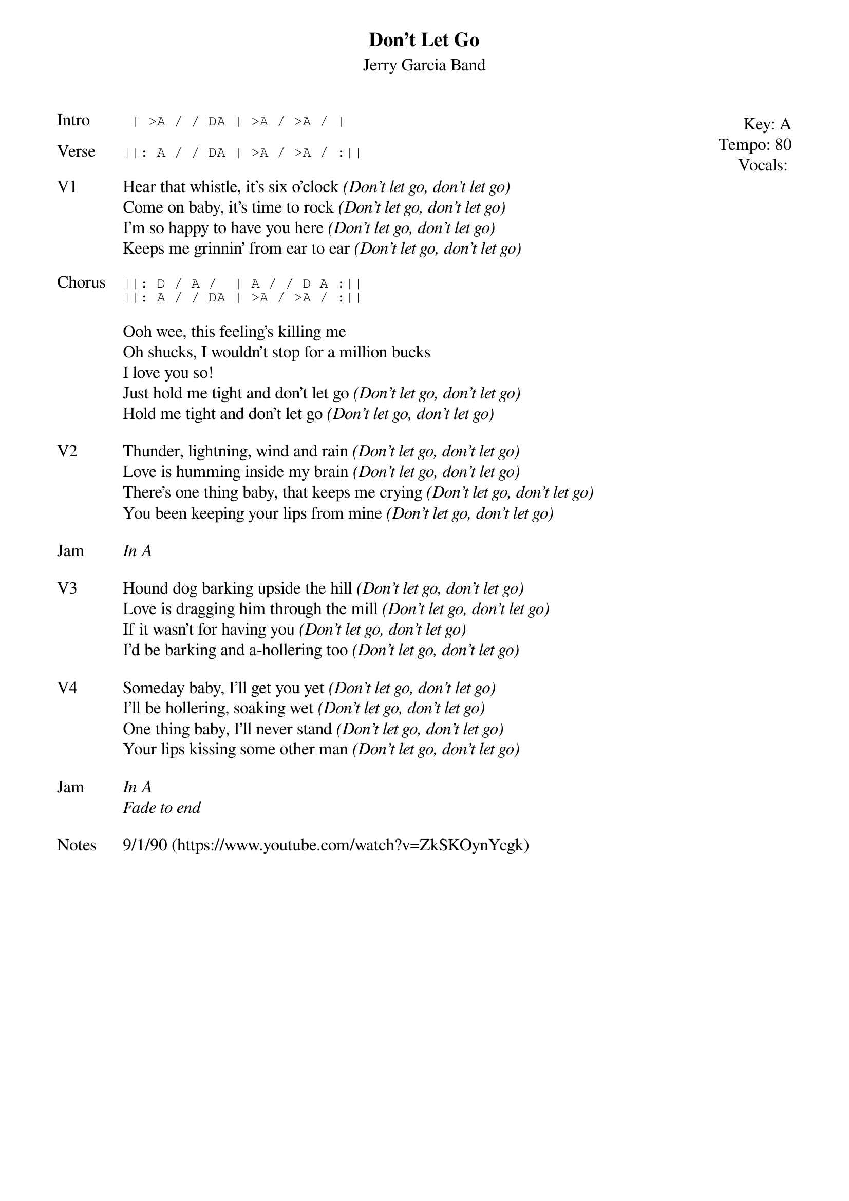 {t:Don't Let Go}
{st:Jerry Garcia Band}
{key: A}
{tempo: 80}
{meta: vocals JM}

{start_of_textblock label="" flush="right" anchor="line" x="100%"}
Key: %{key}
Tempo: %{tempo}
Vocals: %{vocals}
{end_of_textblock}
{sot: Intro}
 | >A / / DA | >A / >A / |
{eot}

{sot: Verse}
||: A / / DA | >A / >A / :||
{eot}

{sov: V1}
Hear that whistle, it's six o'clock <i>(Don't let go, don't let go)</i>
Come on baby, it's time to rock <i>(Don't let go, don't let go)</i>
I'm so happy to have you here <i>(Don't let go, don't let go)</i>
Keeps me grinnin' from ear to ear <i>(Don't let go, don't let go)</i>
{eov}

{sot: Chorus}
||: D / A /  | A / / D A :||
||: A / / DA | >A / >A / :||
{eot}

{sov}
Ooh wee, this feeling's killing me
Oh shucks, I wouldn't stop for a million bucks
I love you so!
Just hold me tight and don't let go <i>(Don't let go, don't let go)</i>
Hold me tight and don't let go <i>(Don't let go, don't let go)</i>
{eov}

{sov: V2}
Thunder, lightning, wind and rain <i>(Don't let go, don't let go)</i>
Love is humming inside my brain <i>(Don't let go, don't let go)</i>
There's one thing baby, that keeps me crying <i>(Don't let go, don't let go)</i>
You been keeping your lips from mine <i>(Don't let go, don't let go)</i>
{eov}

{sov: Jam}
<i>In A</i>
{eov}

{sov: V3}
Hound dog barking upside the hill <i>(Don't let go, don't let go)</i>
Love is dragging him through the mill <i>(Don't let go, don't let go)</i>
If it wasn't for having you <i>(Don't let go, don't let go)</i>
I'd be barking and a-hollering too <i>(Don't let go, don't let go)</i>
{eov}

{sov: V4}
Someday baby, I'll get you yet <i>(Don't let go, don't let go)</i>
I'll be hollering, soaking wet <i>(Don't let go, don't let go)</i>
One thing baby, I'll never stand <i>(Don't let go, don't let go)</i>
Your lips kissing some other man <i>(Don't let go, don't let go)</i>
{eov}

{sov: Jam}
<i>In A</i>
<i>Fade to end</i>
{eov}

{sov: Notes}
9/1/90 (https://www.youtube.com/watch?v=ZkSKOynYcgk)
{eov}
